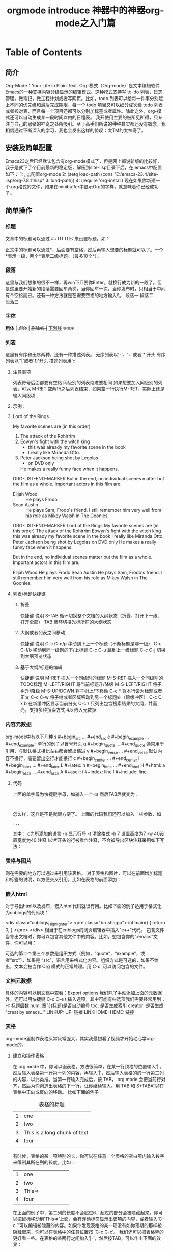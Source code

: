 #+TITLE: orgmode introduce

* Table of Contents
** 简介
   Org-Mode：Your Life in Plain Text.
   Org-模式（Org-mode）是文本编辑软件Emacs的一种支持内容分级显示的编辑模式。这种模式支持写 to-do 列表，日志管理，做笔记，做工程计划或者写网页。比如，todo 列表可以给每一件事分别赋上不同的优先级和最后完成期限，每一个 todo 项目又可以细分成次级 todo 列表或者核对表，而且每一个项目还都可以分别加标签或者属性。除此之外，org-模式还可以自动生成某一段时间以内的日程表。
   我开使用主要的被所见所得，只专注与自己的思绪的神奇之处所吸引。至于高手们所说的种种其实都还没有概念，我相信通过不断深入的学习，我也会发出这样的惊叹：太TM的太神奇了。

** 安装及简单配置
   Emacs23之后已经默认包含有org-mode模式了，但是网上都说新版的比较好，我于是就下了个目前最新的稳定版，解压到site-lisp目录下后，在.emacs中配置如下：
   1:  ;;;;;配置org-mode
   2:  (setq load-path (cons "E:/emacs-23.4/site-lisp/org-7.8.11/lisp"
   3:                    load-path))
   4:  (require 'org-install)
   现在如果你新建一个.org格式的文件，如果在minibuffer中显示Org的字样，就意味着你已经成功了。

** 简单操作
*** 标题
 文章中的标题可以通过 #+TITTLE: 来设置标题。如：
 #+TITLE: 神器中的神器org-mode之入门篇
 正文中的标题可以通过*，后面要有空格，然后再输入想要的标题就可以了。一个*表示一级，两个*表示二级标题。（最多10个*）。
*** 段落
 这里与我们想象的很不一样，再win下只要你Enter，就换行成为新的一段了。但是这里要开始新的段落需要回车两次，当你回车一次，当你发布时，只相当于中间有个空格而已。还有一种方法就是在需要空格的地方输入\\。
 段落一
 段落二\\
 段落三
*** 字体
 *粗体* | /斜体/ | +删除线 |+ _下划线_ =等宽字=
*** 列表
    这里有有序和无序两种，还有一种描述列表。
    无序列表以'-'、'+'或者'*'开头
    有序列表以'1.'或者'1)'开头
    描述列表用'::'
**** 注意事项
     列表符号后面都要有空格
     同级别的列表缩进要相同
     如果想要加入同级别的列表，可以 M-RET
     空两行之后列表结束，如果空一行执行M-RET，实际上还是输入同级项
**** 示例：
**** Lord of the Rings
   My favorite scenes are (in this order)
   1. The attack of the Rohirrim
   2. Eowyn's fight with the witch king
      + this was already my favorite scene in the book
      + I really like Miranda Otto.
   3. Peter Jackson being shot by Legolas
      - on DVD only
      He makes a really funny face when it happens.
ORG-LIST-END-MARKER
   But in the end, no individual scenes matter but the film as a whole.
   Important actors in this film are:
   - Elijah Wood :: He plays Frodo
   - Sean Austin :: He plays Sam, Frodo's friend.  I still remember
     him very well from his role as Mikey Walsh in The Goonies.
ORG-LIST-END-MARKER
Lord of the Rings
My favorite scenes are (in this order)
The attack of the Rohirrim
Eowyn's fight with the witch king
this was already my favorite scene in the book
I really like Miranda Otto.
Peter Jackson being shot by Legolas
on DVD only
He makes a really funny face when it happens.

But in the end, no individual scenes matter but the film as a whole. Important actors in this film are:

Elijah Wood
He plays Frodo
Sean Austin
He plays Sam, Frodo's friend. I still remember him very well from his role as Mikey Walsh in The Goonies.

**** 列表/标题快捷键

***** 折叠
  快捷键	说明
  S-TAB	循环切换整个文档的大纲状态（折叠、打开下一级、打开全部）
  TAB	循环切换光标所在的大纲状态

***** 大纲或者列表之间移动
  快捷键	说明
  C-c C-n/p	移动到下上一个标题（不断标题是哪一级）
  C-c C-f/b	移动到同一级别的下/上标题
  C-c C-u	跳到上一级标题
  C-c C-j	切换到大纲预览状态

***** 基于大纲/标题的编辑
  快捷键	说明
  M-RET	插入一个同级别的标题
  M-S-RET	插入一个同级别的TODO标题
  M-LEFT/RIGHT	将当前标题升/降级
  M-S-LEFT/RIGHT	将子树升/降级
  M-S-UP/DOWN	将子树上/下移动
  C-c *	将本行设为标题或者正文
  C-c C-w	将子树或者区域移动到另一个标题处（跨缓冲区）
  C-c C-x b	在新缓冲区显示当前分支
  C-c /	只列出包含搜索结果的大纲，并高亮，支持多种搜索方式
  4.5 嵌入元数据

*** 内容元数据
     org-mode中有以下几种
     s    #+begin_src ... #+end_src
     e    #+begin_example ... #+end_example  : 单行的例子以冒号开头
     q    #+begin_quote ... #+end_quote      通常用于引用，与默认格式相比左右都会留出缩进
     v    #+begin_verse ... #+end_verse      默认内容不换行，需要留出空行才能换行
     c    #+begin_center ... #+end_center
     l    #+begin_latex ... #+end_latex
     L    #+latex:
     h    #+begin_html ... #+end_html
     H    #+html:
     a    #+begin_ascii ... #+end_ascii
     A    #+ascii:
     i    #+index: line
     I    #+include: line

**** 代码
     上面的单字母为快捷键字母，如输入一个<s 然后TAB后就变为：
     #+begin_src

     #+end_src
     怎么样，这样是不是就很方便了。
     上面的代码我们还可以加入一些参数，如
     #+begin_src c -n -t -h 7 -w 40
     ...
     #+end_src
     其中：
     c为所添加的语言
     -n 显示行号
     -t 清除格式
     -h 7 设置高度为7 -w 40设置宽度为40
     注释
     以‘#‘开头的行被看作注释，不会被导出区块注释采用如下写法：
     #+BEGIN_COMMENT
     块注释
     ...
     #+END_COMMENT

*** 表格与图片
    #+CAPTION: This is the caption for the next table (or link)
    则在需要的地方可以通过\ref{table1}来引用该表格。
    对于表格和图片，可以在前面增加标题和标签的说明，以方便交叉引用。比如在表格的前面添加：

*** 嵌入html
    对于导出html以及发布，嵌入html代码就很有用。比如下面的例子适用于格式化为cnblogs的代码块：
    #+BEGIN_HTML
    <div class="cnblogs_Highlighter">
    <pre class="brush:cpp">
    int main()
    {
    return 0;
    }
    </pre>
    </div>
    相当于在cnblogs的网页编辑器中插入"c++"代码。
    包含文件
    当导出文档时，你可以包含其他文件中的内容。比如，想包含你的“.emacs”文件，你可以用：
    #+INCLUDE: "~/.emacs" src emacs-lisp
    可选的第二个第三个参数是组织方式（例如，“quote”，“example”，或者“src”），如果是 “src”，语言用来格式化内容。组织方式是可选的，如果不给出，文本会被当作 Org 模式的正常处理。用 C-c ,可以访问包含的文件。

*** 文档元数据
    具体的内容可以到文档中查看：Export options 我们除了手动添加上面的元数据外，还可以用快捷键 C-c C-e t 插入选项，其中可能有些选项我们需要经常用到：
    H: 标题层数
    num: 章节(标题)是否自动编号
    toc: 是否生成索引
    creator: 是否生成 "creat by emacs…"
    LINKUP: UP: 链接
    LINKHOME: HEME: 链接

*** 表格
    org-mode里制作表格灰常灰常强大，其实我最初看了视频才开始动心学org-mode的。
**** 建立和操作表格
     在 org mode 中，你可以画表格。方法很简单，在某一行顶格的位置输入’|'，然后输入表格第一行第一列的内容，再输入’|'，然后输入表格的的一行第二列的内容，以此类推。当第一行输入完成后，按 TAB， org mode 会把当前行对齐，然后为你创造出表格的下一行，让你继续输入。用 TAB 和 S+TAB可以在表格中正向或反向的移动。
     比如下面的例子：
     #+CAPTION: 表格的标题
     | 1 | one                          |
     | 2 | two                          |
     | 3 | This is a long chunk of text |
     | 4 | four                         |
     |   |                              |
     有时候，表格的某一项特别的长，你可以在任意一个表格的空白项内输入数字来限制其所在列的长度。比如：
     |   | <6>    |
     | 1 | one    |
     | 2 | two    |
     | 3 | This=> |
     | 4 | four   |
     在上面的例子中，第二列的长度不会超过6，超过的部分会被隐藏起来。你可以把鼠标移动到’This=>’上面，会有浮动标签显示出该项的内容，或者输入’C-c `’可以编辑被隐藏的内容。如果你发现表格的某一项没有如你预期的那样被隐藏起来，你可以在表格中的任意位置按 ‘C-c C-c’。
     我们还可以把表格弄的更好看一些。在表格的某两行之间加入’|-’，然后按TAB，可以作出下面的效果：
     |   | <6>    |
     |---+--------|
     | 1 | one    |
     | 2 | two    |
     | 3 | This=> |
     | 4 | four   |
**** 快捷键
     整体区域
     操作	说明
     C-c 竖线	创建或者转化成表格
     C-c C-c	调整表格，不移动光标
     TAB	移动到下一区域，必要时新建一行
     S-TAB	移动到上一区域
     RET	移动到下一行，必要时新建一行
     编辑行和列
     快捷键	说明
     M-LEFT/RIGHT	移动列
     M-UP/DOWN	移动行
     M-S-LEFT/RIGHT	删除/插入列
     M-S-UP/DOWN	删除/插入行
     C-c -	添加水平分割线
     C-c RET	添加水平分割线并跳到下一行
     C-c ^	根据当前列排序，可以选择排序方式
**** 表格中的计算
     例如一张价格表：
     数量	单价	总额
     2	3.45
     4	4.34
     5	3.44
     5	5.6
     在第二行第三列中输入'=$1*$2′。$1和$2表示第一列和第二列，在你自己的表格中，你会使用你希望的列数进行计算。
     | 数量 | 单价 |  总额 |
     |------+------+-------|
     |    2 | 3.45 |   6.9 |
     |    4 | 4.34 | 17.36 |
     |    5 | 3.44 |  17.2 |
     |    5 |  5.6 |   28. |
     #+TBLFM: $3=$1*$2
     你可以输入’C-u C-c C-c’强制org mode为整个表格进行计算。如果你不想让某一列都按照公式计算，只希望在某一特定项上进行计算，你可以这样输入：':=$1*$2′, 即在等号前再加一个冒号。
*** 连接
    在一个链接上按C-c C-o即可访问，至于调用什么程序访问，取决于链接的内容，emacs和org mode的配置了。
**** 自动连接
     对于符合链接规则的内容，org-mode会自动将其视为链接，包括括文件、网页、邮箱、新闻组、BBDB 数据库项、 IRC 会话和记录等。下面是一些例子：
     http://www.astro.uva.nl/~dominik            on the web
     file:/home/dominik/images/jupiter.jpg       file, absolute path
     /home/dominik/images/jupiter.jpg            same as above
     file:papers/last.pdf                        file, relative path
     file:projects.org                           another Org file
     docview:papers/last.pdf::NNN                open file in doc-view mode at page NNN
     id:B7423F4D-2E8A-471B-8810-C40F074717E9     Link to heading by ID
     news:comp.emacs                             Usenet link
     mailto:adent@galaxy.net                     Mail link
     vm:folder                                   VM folder link
     vm:folder#id                                VM message link
     wl:folder#id                                WANDERLUST message link
     mhe:folder#id                               MH-E message link
     rmail:folder#id                             RMAIL message link
     gnus:group#id                               Gnus article link
     bbdb:R.*Stallman                            BBDB link (with regexp)
     irc:/irc.com/#emacs/bob                     IRC link
     info:org:External%20links                   Info node link (with encoded space)
     对于文件链接，可以用::后面增加定位符的方式链接到文件的特定位置。定位符可以是行号或搜索选项。如：
     file:~/code/main.c::255                     进入到 255 行
     file:~/xx.org::My Target                    找到目标‘<<My Target>>’
     file:~/xx.org/::#my-custom-id               查找自定义 id 的项
**** 手动连接
     [[link][description]]
     [[link]]
**** 内部连接
     内部链接就类似于HTML的锚点（实际上export成HTML文件后就变成了锚点），可以实现在一个文档内部的跳转。如下命令定义了一个名为target的跳转目标：
     #<<target>> (这里我把锚点设置到*连接*这一部分开始处，大家可以点击下面效果中两个连接试试效果)
     如下方式可以设置到target的链接：
     [target]] 或 [[target][猛击锚点]]
     效果为： target 或 猛击锚点
**** 其他常用的连接命令
     C-c l 可以在光标所在处创建一个跳转目标点，在需要跳转至该目标的位置输入命令C-c C-l可以建立到目标的链接当输入C-c C-l命令，光标若处在已经存在的一个链接上的时候，可以编辑改链接。命令C-c %可以记录当前光标所在位置，当光标移到其他地方后，可以用C-c &跳转回来。这里的位置记录类似一个 kill-ring，重复输入C-c %可以记录多个位置，重复输入C-c &可以连续跳转到之前记录的对应位置上。
*** 注脚
    在 org mode 中，你可以为你的文章添加注脚（footnote）。注脚的格式有两种，一是方括号+数字，二是方括号+fn+名字。比如下面有两个例子：在 org mode 的正文中写下这两句话：
    The Org homepage1 now looks a lot better than it used to. The Org homepage2 now looks a lot better than it used to.
    插入脚注：C-c C-x f 接下俩你可以写一些其他东西，然后在文章的末尾写上下面两句话（注意：必须要顶格写）：
    [1] The link is: http://orgmode.org
    [fn:orghome] The link is: http://orgmode.org
    把光标移动到正文的1处，按 C-c C-c，可以跳转到注脚1处，在注脚1处按 C-c C-c，可以跳转到正文的1 处。
*** 分割线
    五条短线或以上显示为分隔线。
    -----
*** 标签tag
    对于信息的管理，有分类(category)和标签(tag)两种方式。这两种方式各有特点：
    通常分类是固定的，很少变化，而tag随时可以增加。 分类通常表现为树状结构，比较清晰，但是树状结构过于简单，不能表达复杂的信息。比如，如果有多个分类树，处理起来就会比较麻烦。
    所以，这两种方式通常结合起来使用。比如blog系统中，通常既支持文章的分类（树），又支持为每篇文章作tag标记。
    org-mode作为最好的文档编辑利器 ，在支持文内大纲（也是树状结构）的同时，还方便的支持tag功能。tag可以在多篇文档中共用。
    简单的说：分类就如同我博客分为c++、emacs、linux等一些列类别，但是我的每篇博文都会根据不同的内容设置 不同的标签。
**** 标记tags
     如果希望文档中的所有标题都具有某些标签，只需要定义文档元数据：
     #+FILETAGS: :Peter:Boss:Secret:
     更方便的做法是在正文部分用C-c C-q 或直接在标题上用C-c C-c创建标签，这种方式可以
**** 预定义tags
     上面提到，除了可以输入标签外，还可以从预定义的标签中进行选择。如果手工输入标签，在标题后设置标签，键入:后，M-Tab自动提供标签的补齐。预定义的方式有两种：
     -1. 在当前文件头部定义这种方式预定义的标签只能在当前文件中使用。使用#+TAGS元数据进行标记，如：
     #+TAGS: { 桌面(d) 服务器(s) }  编辑器(e) 浏览器(f) 多媒体(m) 压缩(z)
     每项之间必须用空格分隔，可以在括号中定义一个快捷键；花括号里的为标签组，只能选择一个
     对标签定义进行修改后，要在标签定义的位置按 C-c C-c 刷新才能生效。
     -2. 在配置文件中定义 上面的标签定义只能在当前文件生效，如果要在所有的.org 文件中生效，需要在 Emacs 配置文件 .emacs 中进行定义：
     #+BEGIN_SRC
     (setq org-tag-alist '((:startgroup . nil)
     ("@work . ?w) ("@home" . ?h)
     ("@tennisclub" . ?t)
     (:endgroup . nil)
     ("laptop" . ?l) ("pc" . ?p)))
     #+END_SRC
     默认情况下，org会动态维护一个Tag列表，即当前输入的标签若不在列表中，则自动加入列表以供下次补齐使用。
     为了使这几种情况（默认列表、文件预设tags，全局预设tags）同时生效，需要在文件中增加一个空的TAGS定义：
     #+TAGS:
**** tags查询
     设置标签的主要目的还是为了查询。org-mode 会为搜索结果建立一个视图
     快捷键	说明
     C-c \	可以用来查找某个tag下的所有项目
     C-c / m	搜索并按树状结构显示
     C-c a m	从所有agenda file里建立符合某tag的全局性列表
     +   和      a+b   同时有这两个标签
     -   排除    a-b   有 a 但没有 b
     | 或      a | b   有 a 或者有 b |
     |           |                   |
     &   和      a&b   同时有 a 和 b，可以用“+”替代
     在查询视图中 C-c C-c 退出(我用怎么不管用呢？)
*** 格式导出与发布
**** 导出
     org-mode可以导出很多种格式 ,其中最常用的就是文本、网页和pdf格式的。
     C-c C-e a 导出为文本文件。 C-c C-e h 导出为 HTML 文件,pdf有点麻烦需要什么latex，目前还不会。
*** 发布
    发布相关的命令：
    命令	说明
    C-c C-e C	提示指明一个项目，将所有的文件发布
    C-c C-e P	发布包含当前文件的项目
    C-c C-e F	只发布当前文件
    C-c C-e E	发布所有项目

** 本文参考
   http://orgmode.org/orgcard.txt
   file:orgcard.txt
   [[https://writequit.org/articles/emacs-org-mode-generate-ids.html][Emacs Org-mode: Use good header ids!]]
